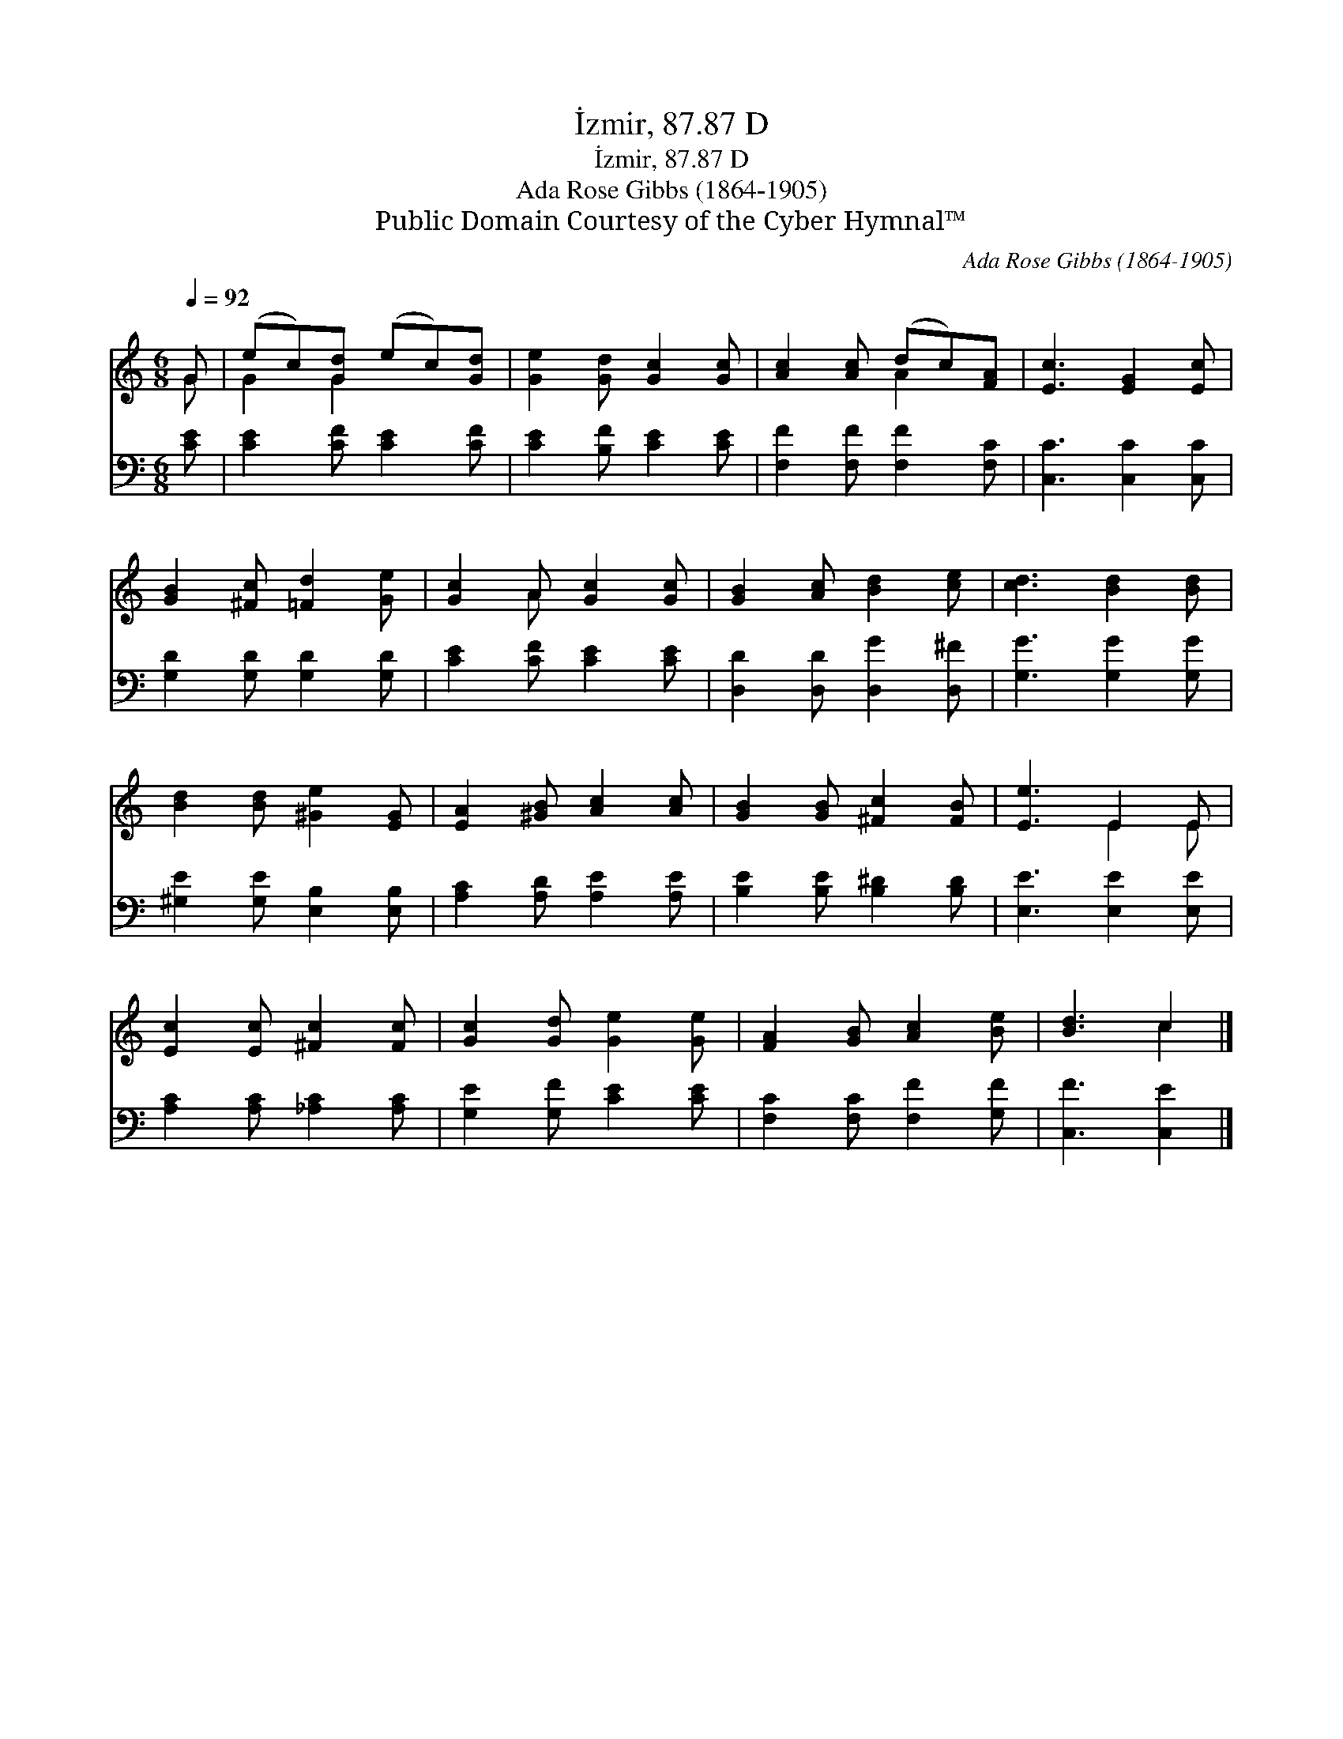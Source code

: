 X:1
T:İzmir, 87.87 D
T:İzmir, 87.87 D
T:Ada Rose Gibbs (1864-1905)
T:Public Domain Courtesy of the Cyber Hymnal™
C:Ada Rose Gibbs (1864-1905)
Z:Public Domain
Z:Courtesy of the Cyber Hymnal™
%%score ( 1 2 ) 3
L:1/8
Q:1/4=92
M:6/8
K:C
V:1 treble 
V:2 treble 
V:3 bass 
V:1
 G | (ec)[Gd] (ec)[Gd] | [Ge]2 [Gd] [Gc]2 [Gc] | [Ac]2 [Ac] (dc)[FA] | [Ec]3 [EG]2 [Ec] | %5
 [GB]2 [^Fc] [=Fd]2 [Ge] | [Gc]2 A [Gc]2 [Gc] | [GB]2 [Ac] [Bd]2 [ce] | [cd]3 [Bd]2 [Bd] | %9
 [Bd]2 [Bd] [^Ge]2 [EG] | [EA]2 [^GB] [Ac]2 [Ac] | [GB]2 [GB] [^Fc]2 [FB] | [Ee]3 E2 E | %13
 [Ec]2 [Ec] [^Fc]2 [Fc] | [Gc]2 [Gd] [Ge]2 [Ge] | [FA]2 [GB] [Ac]2 [Be] | [Bd]3 c2 |] %17
V:2
 G | G2 G2 x2 | x6 | x3 A2 x | x6 | x6 | x2 A x3 | x6 | x6 | x6 | x6 | x6 | x3 E2 E | x6 | x6 | %15
 x6 | x3 c2 |] %17
V:3
 [CE] | [CE]2 [CF] [CE]2 [CF] | [CE]2 [B,F] [CE]2 [CE] | [F,F]2 [F,F] [F,F]2 [F,C] | %4
 [C,C]3 [C,C]2 [C,C] | [G,D]2 [G,D] [G,D]2 [G,D] | [CE]2 [CF] [CE]2 [CE] | %7
 [D,D]2 [D,D] [D,G]2 [D,^F] | [G,G]3 [G,G]2 [G,G] | [^G,E]2 [G,E] [E,B,]2 [E,B,] | %10
 [A,C]2 [A,D] [A,E]2 [A,E] | [B,E]2 [B,E] [B,^D]2 [B,D] | [E,E]3 [E,E]2 [E,E] | %13
 [A,C]2 [A,C] [_A,C]2 [A,C] | [G,E]2 [G,F] [CE]2 [CE] | [F,C]2 [F,C] [F,F]2 [G,F] | %16
 [C,F]3 [C,E]2 |] %17

